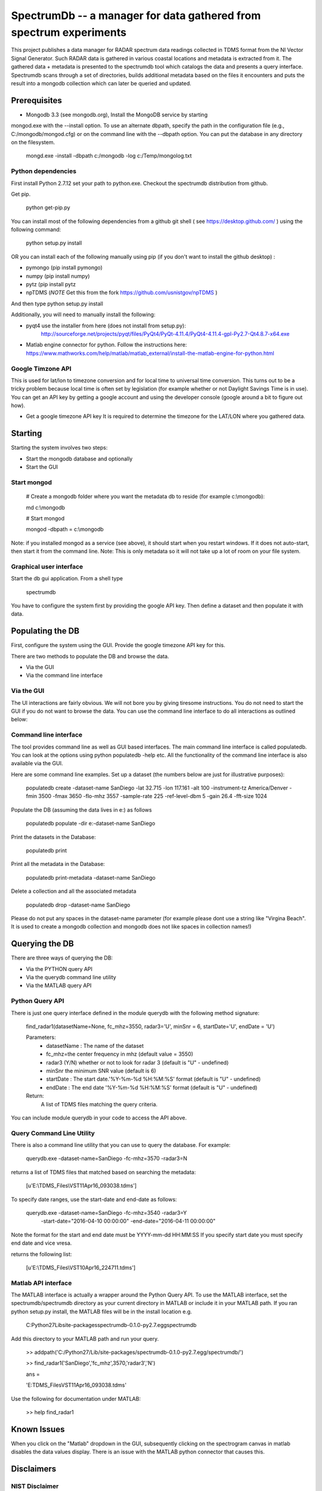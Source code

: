 SpectrumDb -- a manager for data gathered from spectrum experiments
===================================================================


This project publishes a data manager for RADAR spectrum data readings
collected in TDMS format from the NI Vector Signal Generator. Such RADAR
data is gathered in various coastal locations and metadata is extracted
from it. The gathered data + metadata is presented to the spectrumdb
tool which catalogs the data and presents a query interface. Spectrumdb
scans through a set of directories, builds additional metadata based on
the files it encounters and puts the result into a mongodb collection
which can later be queried and updated.



Prerequisites
--------------

- Mongodb 3.3 (see mongodb.org), Install the MongoDB service by starting
mongod.exe with the --install option. To use an alternate dbpath, specify
the path in the configuration file (e.g., C:/mongodb/mongod.cfg) or on
the command line with the --dbpath option. You can put the database in
any directory on the filesystem.

   mongd.exe -install -dbpath c:/mongodb -log c:/Temp/mongolog.txt

Python dependencies
++++++++++++++++++++
First install Python 2.7.12 set your path to python.exe. Checkout the spectrumdb distribution from github. 

Get pip. 

   python get-pip.py


You can install most of the following dependencies from a github git shell  ( see https://desktop.github.com/ )
using the following command:

    python setup.py install 
    
OR you can install each of the following manually using pip (if you don't want to install the github desktop) :

- pymongo (pip install pymongo)
- numpy (pip install numpy)
- pytz (pip install pytz
- npTDMS (*NOTE* Get this from the fork https://github.com/usnistgov/npTDMS )

And then type python setup.py install 

Additionally, you will need to manually install the following:

- pyqt4 use the installer from here (does not install from setup.py):
    http://sourceforge.net/projects/pyqt/files/PyQt4/PyQt-4.11.4/PyQt4-4.11.4-gpl-Py2.7-Qt4.8.7-x64.exe  
- Matlab engine connector for python. Follow the instructions here:
  https://www.mathworks.com/help/matlab/matlab_external/install-the-matlab-engine-for-python.html




Google Timzone API
+++++++++++++++++++

This is used for lat/lon to timezone conversion and for local time to universal
time conversion. This turns out to be a tricky problem because local time is
often set by legislation (for example whether or not Daylight Savings Time is in
use). You can get an API key by getting a google account and using the
developer console (google around a bit to figure out how). 

- Get a google timezone API key It is required to  determine the timezone for 
  the LAT/LON where you gathered data.



Starting
--------

Starting the system involves two steps:

- Start the mongodb database and optionally
- Start the GUI 

Start mongod 
+++++++++++++

    # Create a mongodb folder where you want the metadata db to reside (for example c:\\mongodb):
    
    md c:\\mongodb
    
    # Start mongod
    
    mongod -dbpath = c:\\mongodb

Note: if you installed mongod as a service (see above), 
it should start when you restart windows. If it does not auto-start,
then start it from the command line.
Note: This is only metadata so it will not take up a lot of room on your file system.

Graphical user interface
+++++++++++++++++++++++++

Start the db gui application. From a shell type

    spectrumdb

You have to configure the system first by providing the google API key.
Then define a dataset and then populate it with data.

Populating the DB
------------------

First, configure the system using the GUI. Provide the google timezone API key
for this.

There are two methods to populate the DB and browse the data.

- Via the GUI
- Via the command line interface


Via the GUI
+++++++++++++
The UI interactions are fairly obvious. We will not bore you by
giving tiresome instructions.
You do not need to start the GUI if you do not want to browse the data.
You can use the command line interface to do all interactions as outlined
below:

  

Command line interface
+++++++++++++++++++++++

The tool provides command line as well as GUI based interfaces. 
The main command line interface is called populatedb.
You can look at the options using python populatedb  -help etc.
All the functionality of the command line interface is also available
via the GUI.

Here are some command line examples. Set up a dataset (the numbers below are just for illustrative purposes):

     populatedb create -dataset-name SanDiego -lat 32.715 -lon 117.161 -alt 100 -instrument-tz America/Denver -fmin 3500 -fmax 3650 -flo-mhz 3557 -sample-rate 225 -ref-level-dbm 5 -gain 26.4 -fft-size 1024


Populate the DB (assuming the data lives in e:\) as follows

     populatedb populate -dir e:\ -dataset-name SanDiego 

Print the datasets in the Database:

     populatedb print

Print all the metadata in the Database:

     populatedb print-metadata -dataset-name SanDiego

Delete a collection and all the associated metadata

     populatedb drop -dataset-name SanDiego

Please do not put any spaces in the dataset-name parameter 
(for example please dont use a string like "Virgina Beach". 
It is used to create a mongodb collection and mongodb does 
not like spaces in collection names!)

Querying the DB
---------------

There are three ways of querying the DB:

- Via the PYTHON query API
- Via the querydb command line utility
- Via the MATLAB query API


Python Query API
++++++++++++++++

There is just one query interface defined in the module querydb with the 
following method signature:

    find_radar1(datasetName=None, fc_mhz=3550, radar3='U', minSnr = 6, startDate='U', endDate = 'U')


    Parameters:
        - datasetName : The name of the dataset
        - fc_mhz=the center frequency in mhz (default value = 3550)
        - radar3 (Y/N) whether or not to look for radar 3 
          (default is "U" - undefined)
        - minSnr the minimum SNR value (default is 6)
        - startDate : The start date.'%Y-%m-%d %H:%M:%S' format
          (default is "U" - undefined)
        - endDate : The end date '%Y-%m-%d %H:%M:%S' format
          (default is "U" - undefined)

    Return:
        A list of TDMS files matching the query criteria.

You can include module querydb in your code to access the API above.

Query Command Line Utility
+++++++++++++++++++++++++++

There is also a command line utility that you can use to query the database. 
For example:

    querydb.exe -dataset-name=SanDiego -fc-mhz=3570 -radar3=N

returns a list of TDMS files that matched based on searching the metadata:

    [u'E:\\TDMS_Files\\VST11Apr16_093038.tdms']


To specify date ranges, use the start-date and end-date as follows:

     querydb.exe -dataset-name=SanDiego -fc-mhz=3540 -radar3=Y \
        -start-date="2016-04-10 00:00:00" -end-date="2016-04-11 00:00:00"

Note the format for the start and end date must be YYYY-mm-dd HH:MM:SS 
If you specify start date you must specify end date and vice vresa.

returns the following list:

    [u'E:\\TDMS_Files\\VST10Apr16_224711.tdms']

Matlab API interface
++++++++++++++++++++

The MATLAB interface is actually a wrapper around the Python Query API.
To use the MATLAB interface, set the spectrumdb/spectrumdb directory as 
your current directory in MATLAB or include it in your MATLAB path.
If you ran python setup.py install, the MATLAB files will be in the install
location e.g. 

     C:\Python27\Lib\site-packages\spectrumdb-0.1.0-py2.7.egg\spectrumdb

Add this directory to your MATLAB path and run your query.

     >> addpath('C:/Python27/Lib/site-packages/spectrumdb-0.1.0-py2.7.egg/spectrumdb/')
     
     >> find_radar1('SanDiego','fc_mhz',3570,'radar3','N')

     ans = 

     'E:\TDMS_Files\VST11Apr16_093038.tdms'

Use the following for documentation under MATLAB:

     >> help find_radar1 


Known Issues
------------

When you click on the "Matlab" dropdown in the GUI, subsequently
clicking on the spectrogram canvas in matlab disables the data 
values display. There is an issue with the MATLAB python connector
that causes this. 


Disclaimers
-----------

NIST Disclaimer
+++++++++++++++

This software was developed by employees of the National Institute
of Standards and Technology (NIST), an agency of the Federal
Government. Pursuant to title 17 United States Code Section 105, works
of NIST employees are not subject to copyright protection in the United
States and are considered to be in the public domain. Permission to freely
use, copy, modify, and distribute this software and its documentation
without fee is hereby granted, provided that this notice and disclaimer
of warranty appears in all copies.

THE SOFTWARE IS PROVIDED 'AS IS' WITHOUT ANY WARRANTY OF ANY KIND,
EITHER EXPRESSED, IMPLIED, OR STATUTORY, INCLUDING, BUT NOT LIMITED
TO, ANY WARRANTY THAT THE SOFTWARE WILL CONFORM TO SPECIFICATIONS, ANY
IMPLIED WARRANTIES OF MERCHANTABILITY, FITNESS FOR A PARTICULAR PURPOSE,
AND FREEDOM FROM INFRINGEMENT, AND ANY WARRANTY THAT THE DOCUMENTATION
WILL CONFORM TO THE SOFTWARE, OR ANY WARRANTY THAT THE SOFTWARE WILL BE
ERROR FREE. IN NO EVENT SHALL NASA BE LIABLE FOR ANY DAMAGES, INCLUDING,
BUT NOT LIMITED TO, DIRECT, INDIRECT, SPECIAL OR CONSEQUENTIAL DAMAGES,
ARISING OUT OF, RESULTING FROM, OR IN ANY WAY CONNECTED WITH THIS
SOFTWARE, WHETHER OR NOT BASED UPON WARRANTY, CONTRACT, TORT, OR
OTHERWISE, WHETHER OR NOT INJURY WAS SUSTAINED BY PERSONS OR PROPERTY
OR OTHERWISE, AND WHETHER OR NOT LOSS WAS SUSTAINED FROM, OR AROSE OUT
OF THE RESULTS OF, OR USE OF, THE SOFTWARE OR SERVICES PROVIDED HEREUNDER.

Distributions of NIST software should also include copyright and licensing
statements of any third-party software that are legally bundled with
the code in compliance with the conditions of those licenses.

Copyrights for bundled Scripts
++++++++++++++++++++++++++++++

This software includes code that was downloaded from MATLAB central. 
See licenses directory for redistribution license details.


